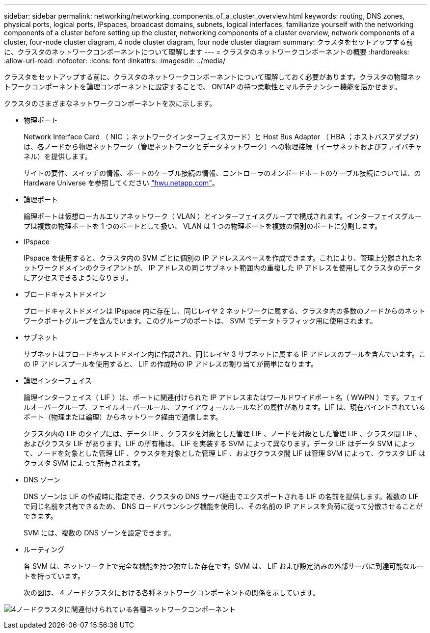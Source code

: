 ---
sidebar: sidebar 
permalink: networking/networking_components_of_a_cluster_overview.html 
keywords: routing, DNS zones, physical ports, logical ports, IPspaces, broadcast domains, subnets, logical interfaces, familiarize yourself with the networking components of a cluster before setting up the cluster, networking components of a cluster overview, network components of a cluster, four-node cluster diagram, 4 node cluster diagram, four node cluster diagram 
summary: クラスタをセットアップする前に、クラスタのネットワークコンポーネントについて理解します 
---
= クラスタのネットワークコンポーネントの概要
:hardbreaks:
:allow-uri-read: 
:nofooter: 
:icons: font
:linkattrs: 
:imagesdir: ../media/


[role="lead"]
クラスタをセットアップする前に、クラスタのネットワークコンポーネントについて理解しておく必要があります。クラスタの物理ネットワークコンポーネントを論理コンポーネントに設定することで、 ONTAP の持つ柔軟性とマルチテナンシー機能を活かせます。

クラスタのさまざまなネットワークコンポーネントを次に示します。

* 物理ポート
+
Network Interface Card （ NIC ；ネットワークインターフェイスカード）と Host Bus Adapter （ HBA ；ホストバスアダプタ）は、各ノードから物理ネットワーク（管理ネットワークとデータネットワーク）への物理接続（イーサネットおよびファイバチャネル）を提供します。

+
サイトの要件、スイッチの情報、ポートのケーブル接続の情報、コントローラのオンボードポートのケーブル接続については、の Hardware Universe を参照してください https://hwu.netapp.com/["hwu.netapp.com"^]。

* 論理ポート
+
論理ポートは仮想ローカルエリアネットワーク（ VLAN ）とインターフェイスグループで構成されます。インターフェイスグループは複数の物理ポートを 1 つのポートとして扱い、 VLAN は 1 つの物理ポートを複数の個別のポートに分割します。

* IPspace
+
IPspace を使用すると、クラスタ内の SVM ごとに個別の IP アドレススペースを作成できます。これにより、管理上分離されたネットワークドメインのクライアントが、 IP アドレスの同じサブネット範囲内の重複した IP アドレスを使用してクラスタのデータにアクセスできるようになります。

* ブロードキャストドメイン
+
ブロードキャストドメインは IPspace 内に存在し、同じレイヤ 2 ネットワークに属する、クラスタ内の多数のノードからのネットワークポートグループを含んでいます。このグループのポートは、 SVM でデータトラフィック用に使用されます。

* サブネット
+
サブネットはブロードキャストドメイン内に作成され、同じレイヤ 3 サブネットに属する IP アドレスのプールを含んでいます。この IP アドレスプールを使用すると、 LIF の作成時の IP アドレスの割り当てが簡単になります。

* 論理インターフェイス
+
論理インターフェイス（ LIF ）は、ポートに関連付けられた IP アドレスまたはワールドワイドポート名（ WWPN ）です。フェイルオーバーグループ、フェイルオーバールール、ファイアウォールルールなどの属性があります。LIF は、現在バインドされているポート（物理または論理）からネットワーク経由で通信します。

+
クラスタ内の LIF のタイプには、データ LIF 、クラスタを対象とした管理 LIF 、ノードを対象とした管理 LIF 、クラスタ間 LIF 、およびクラスタ LIF があります。LIF の所有権は、 LIF を実装する SVM によって異なります。データ LIF はデータ SVM によって、ノードを対象とした管理 LIF 、クラスタを対象とした管理 LIF 、およびクラスタ間 LIF は管理 SVM によって、クラスタ LIF はクラスタ SVM によって所有されます。

* DNS ゾーン
+
DNS ゾーンは LIF の作成時に指定でき、クラスタの DNS サーバ経由でエクスポートされる LIF の名前を提供します。複数の LIF で同じ名前を共有できるため、 DNS ロードバランシング機能を使用し、その名前の IP アドレスを負荷に従って分散させることができます。

+
SVM には、複数の DNS ゾーンを設定できます。

* ルーティング
+
各 SVM は、ネットワーク上で完全な機能を持つ独立した存在です。SVM は、 LIF および設定済みの外部サーバに到達可能なルートを持っています。

+
次の図は、 4 ノードクラスタにおける各種ネットワークコンポーネントの関係を示しています。



image:ontap_nm_image2.jpeg["4ノードクラスタに関連付けられている各種ネットワークコンポーネント"]
